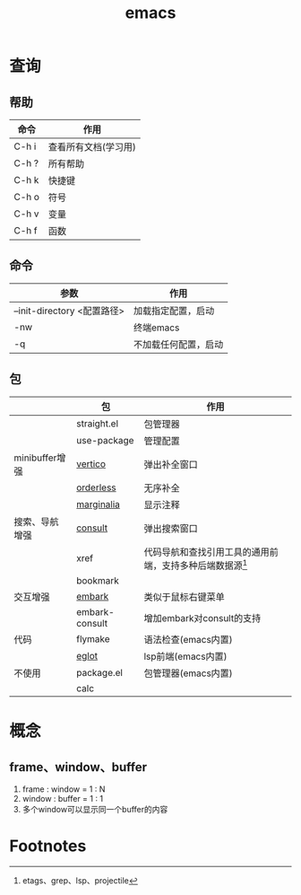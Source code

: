 :PROPERTIES:
:ID:       42689b29-37d3-457a-be3a-be8d83cfaf74
:END:
#+title: emacs

* 查询
** 帮助
| 命令  | 作用                 |
|-------+----------------------|
| C-h i | 查看所有文档(学习用) |
| C-h ? | 所有帮助             |
|-------+----------------------|
| C-h k | 快捷键               |
| C-h o | 符号                 |
| C-h v | 变量                 |
| C-h f | 函数                 |
** 命令
| 参数                        | 作用                 |
|-----------------------------+----------------------|
| --init-directory <配置路径> | 加载指定配置，启动   |
| -nw                         | 终端emacs            |
| -q                          | 不加载任何配置，启动 |
** 包
|                | 包             | 作用                                                       |
|----------------+----------------+------------------------------------------------------------|
|                | straight.el    | 包管理器                                                   |
|                | use-package    | 管理配置                                                   |
|----------------+----------------+------------------------------------------------------------|
| minibuffer增强 | [[id:53e355c8-f675-46e2-bf68-0abd34f2ec95][vertico]]        | 弹出补全窗口                                               |
|                | [[id:32b837d2-66d6-472c-aa75-67e2a6093f89][orderless]]      | 无序补全                                                   |
|                | [[id:fb2d96e6-683f-4ead-9900-ec3eb33cb820][marginalia]]     | 显示注释                                                   |
|----------------+----------------+------------------------------------------------------------|
| 搜索、导航增强 | [[id:9ca6d1f0-13c2-4be8-bc78-b27cb366fa81][consult]]        | 弹出搜索窗口                                               |
|                | xref           | 代码导航和查找引用工具的通用前端，支持多种后端数据源[fn:1] |
|                | bookmark       |                                                            |
|----------------+----------------+------------------------------------------------------------|
| 交互增强       | [[id:19c0ca7d-1a9b-4f36-8912-0111f14de8e7][embark]]         | 类似于鼠标右键菜单                                         |
|                | embark-consult | 增加embark对consult的支持                                  |
|----------------+----------------+------------------------------------------------------------|
| 代码           | flymake        | 语法检查(emacs内置)                                        |
|                | [[id:e8c348d0-400a-4e19-8325-224cb84eaef9][eglot]]          | lsp前端(emacs内置)                                         |
|----------------+----------------+------------------------------------------------------------|
| 不使用         | package.el     | 包管理器(emacs内置)                                        |
|----------------+----------------+------------------------------------------------------------|
|                | calc           |                                                            |


* 概念
** frame、window、buffer
1. frame : window = 1 : N
2. window : buffer = 1 : 1
3. 多个window可以显示同一个buffer的内容




* Footnotes

[fn:1] etags、grep、lsp、projectile
